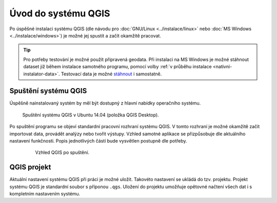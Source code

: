 Úvod do systému QGIS
---------------------

Po úspěšné instalaci systému QGIS (dle návodu pro :doc:`GNU/Linux
<../instalace/linux>` nebo :doc:`MS Windows <../instalace/windows>`)
je možné jej spustit a začít okamžitě pracovat.

.. tip:: Pro potřeby testování je možné použít připravená geodata. Při
      instalaci na MS Windows je možné stáhnout dataset již během
      instalace samotného programu, pomocí volby :ref:`v průběhu
      instalace <nativni-instalator-data>`. Testovací data je možné
      `stáhnout <http://qgis.org/downloads/data/>`_ i samostatně.

Spuštění systému QGIS
=====================
Úspěšně nainstalovaný systém by měl být dostupný z hlavní nabídky operačního systému.

.. figure:: images/linux_start.png

   Spuštění systému QGIS v Ubuntu 14.04 (položka QGIS Desktop).
   

.. figure:: images/qgis_start_win.png
   :class: small
   :scale-latex: 50

   Spuštění systému QGIS z nabídky Start v MS Windows.

  

.. notecmd:: Spuštění QGIS

   V systému GNU/Linux je možné spustit QGIS z příkazové řádky
   jednoduchým zadáním názvu programu.
             
   .. code-block:: bash
		
      qgis

Po spuštění programu se objeví standardní pracovní rozhraní systému
QGIS. V tomto rozhraní je možné okamžitě začít importovat data,
provádět analýzy nebo tvořit výstupy. Vzhled samotné aplikace se
přizpůsobuje dle aktuálního nastavení funkčnosti. Popis jednotlivých
částí bude vysvětlen postupně dle potřeby.
 
 .. figure:: images/run_qgis.png
    :class: large
         
    Vzhled QGIS po spuštění.

.. noteadvanced::

                Pokud máte rozpracované projekty v konkrétní verzi a
                chcete vyskoušet novou verzi, tak není nutné stávajíci
                verzi odinstalovat.
                
                Jednotlivé verze jsou schopné pracovat vedle sebe.
                Navíc jsou schopné přebírat nastavení. To například
                znamená, že pokud používáte určité pluginy, tak budou
                okamžitě dostupné i v nové verzi.
                
                Platí to i zpětně, když přidáte funkcionalitu v nové
                verzi, tak je možné ji použít i ve starší verzi (platí
                pro nástroje kompatibilní pro nainstalované verze).
                
                .. figure:: images/qgis_more_versions.png
                   :class: small
                   :scale-latex: 50
                            
                   Výběr z vícero verzí QGIS v MS Windows.
                              
QGIS projekt
============

Aktuální nastavení systému QGIS při práci je možné uložit. Takovéto
nastavení se ukládá do tzv. projektu. Projekt systému QGIS je
standardní soubor s příponou ``.qgs``. Uložení do projektu umožňuje
opětovné načtení všech dat i s kompletním nastavením systému.

.. noteadvanced:: QGIS projekt je ukládán jako ``.xml``soubor. Tento fakt
   umožǔje jeho editaci i mimo samotného QGIS. Je však nutné znát jeho
   strukturu.
  

.. todo:: pridat ikonky ?

